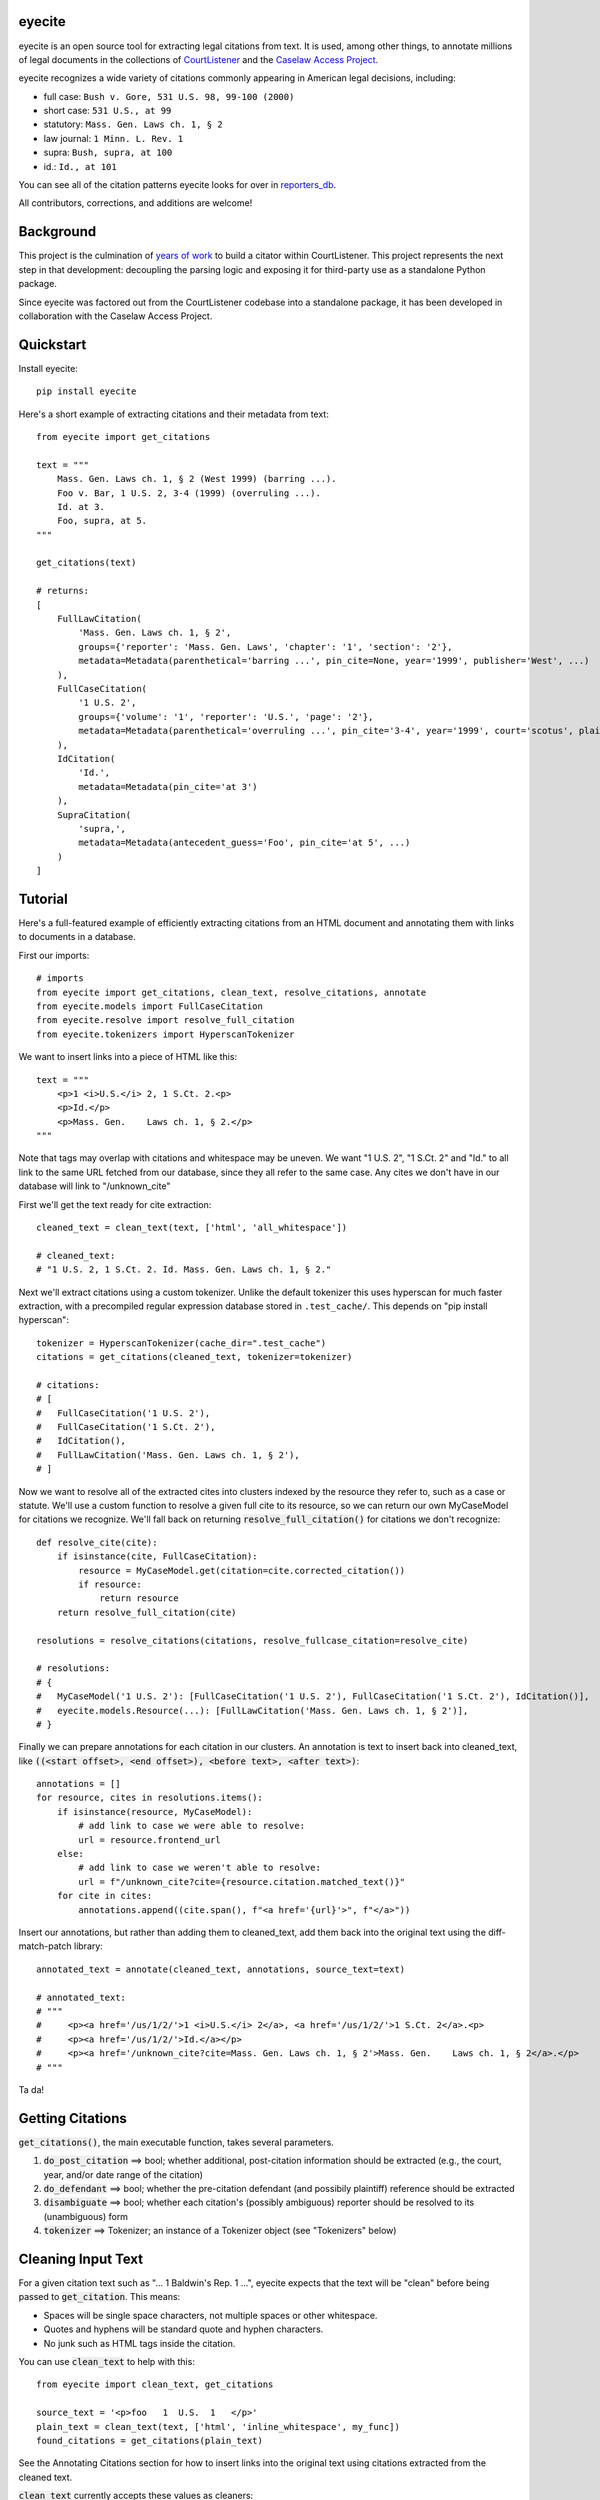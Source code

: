 eyecite
==========

eyecite is an open source tool for extracting legal citations from text. It is used, among other things, to annotate millions of legal documents in the collections of `CourtListener <https://www.courtlistener.com/>`_ and the `Caselaw Access Project <https://case.law/>`_.

eyecite recognizes a wide variety of citations commonly appearing in American legal decisions, including:

* full case: ``Bush v. Gore, 531 U.S. 98, 99-100 (2000)``
* short case: ``531 U.S., at 99``
* statutory: ``Mass. Gen. Laws ch. 1, § 2``
* law journal: ``1 Minn. L. Rev. 1``
* supra: ``Bush, supra, at 100``
* id.: ``Id., at 101``

You can see all of the citation patterns eyecite looks for over in `reporters_db <https://github.com/freelawproject/reporters-db>`_.

All contributors, corrections, and additions are welcome!

Background
==========
This project is the culmination of `years <https://free.law/2012/05/11/building-a-citator-on-courtlistener/>`_ `of <https://free.law/2015/11/30/our-new-citation-finder/>`_ `work <https://free.law/2020/03/05/citation-data-gets-richer/>`_ to build a citator within CourtListener. This project represents the next step in that development: decoupling the parsing logic and exposing it for third-party use as a standalone Python package.

Since eyecite was factored out from the CourtListener codebase into a standalone package, it has been developed in collaboration with the Caselaw Access Project.

Quickstart
==========

Install eyecite::

    pip install eyecite


Here's a short example of extracting citations and their metadata from text::

    from eyecite import get_citations

    text = """
        Mass. Gen. Laws ch. 1, § 2 (West 1999) (barring ...).
        Foo v. Bar, 1 U.S. 2, 3-4 (1999) (overruling ...).
        Id. at 3.
        Foo, supra, at 5.
    """

    get_citations(text)

    # returns:
    [
        FullLawCitation(
            'Mass. Gen. Laws ch. 1, § 2',
            groups={'reporter': 'Mass. Gen. Laws', 'chapter': '1', 'section': '2'},
            metadata=Metadata(parenthetical='barring ...', pin_cite=None, year='1999', publisher='West', ...)
        ),
        FullCaseCitation(
            '1 U.S. 2',
            groups={'volume': '1', 'reporter': 'U.S.', 'page': '2'},
            metadata=Metadata(parenthetical='overruling ...', pin_cite='3-4', year='1999', court='scotus', plaintiff='Foo', defendant='Bar,', ...)
        ),
        IdCitation(
            'Id.',
            metadata=Metadata(pin_cite='at 3')
        ),
        SupraCitation(
            'supra,',
            metadata=Metadata(antecedent_guess='Foo', pin_cite='at 5', ...)
        )
    ]

Tutorial
==========

Here's a full-featured example of efficiently extracting citations from an HTML document and annotating them with
links to documents in a database.

.. comment

    # mock database model to make the rest of the tutorial executable, in theory:
    class MyCaseModel:
        frontend_url = '/us/1/2/'
        @classmethod
        def get(cls, citation):
            return cls()

First our imports::

    # imports
    from eyecite import get_citations, clean_text, resolve_citations, annotate
    from eyecite.models import FullCaseCitation
    from eyecite.resolve import resolve_full_citation
    from eyecite.tokenizers import HyperscanTokenizer

We want to insert links into a piece of HTML like this::

    text = """
        <p>1 <i>U.S.</i> 2, 1 S.Ct. 2.<p>
        <p>Id.</p>
        <p>Mass. Gen.    Laws ch. 1, § 2.</p>
    """

Note that tags may overlap with
citations and whitespace may be uneven. We want "1 U.S. 2", "1 S.Ct. 2" and "Id." to all
link to the same URL fetched from our database, since they all refer to the same case.
Any cites we don't have in our database will link to "/unknown_cite"

First we'll get the text ready for cite extraction::

    cleaned_text = clean_text(text, ['html', 'all_whitespace'])

    # cleaned_text:
    # "1 U.S. 2, 1 S.Ct. 2. Id. Mass. Gen. Laws ch. 1, § 2."

Next we'll extract citations using a custom tokenizer. Unlike the default
tokenizer this uses hyperscan for much faster extraction, with a precompiled
regular expression database stored in ``.test_cache/``.
This depends on "pip install hyperscan"::

    tokenizer = HyperscanTokenizer(cache_dir=".test_cache")
    citations = get_citations(cleaned_text, tokenizer=tokenizer)

    # citations:
    # [
    #   FullCaseCitation('1 U.S. 2'),
    #   FullCaseCitation('1 S.Ct. 2'),
    #   IdCitation(),
    #   FullLawCitation('Mass. Gen. Laws ch. 1, § 2'),
    # ]

Now we want to resolve all of the extracted cites into clusters indexed by
the resource they refer to, such as a case or statute. We'll use a custom
function to resolve a given full cite to its resource, so we can return our
own MyCaseModel for citations we recognize. We'll fall back on returning
:code:`resolve_full_citation()` for citations we don't recognize::

    def resolve_cite(cite):
        if isinstance(cite, FullCaseCitation):
            resource = MyCaseModel.get(citation=cite.corrected_citation())
            if resource:
                return resource
        return resolve_full_citation(cite)

    resolutions = resolve_citations(citations, resolve_fullcase_citation=resolve_cite)

    # resolutions:
    # {
    #   MyCaseModel('1 U.S. 2'): [FullCaseCitation('1 U.S. 2'), FullCaseCitation('1 S.Ct. 2'), IdCitation()],
    #   eyecite.models.Resource(...): [FullLawCitation('Mass. Gen. Laws ch. 1, § 2')],
    # }

Finally we can prepare annotations for each citation in our clusters. An annotation is
text to insert back into cleaned_text, like :code:`((<start offset>, <end offset>), <before text>, <after text>)`::

    annotations = []
    for resource, cites in resolutions.items():
        if isinstance(resource, MyCaseModel):
            # add link to case we were able to resolve:
            url = resource.frontend_url
        else:
            # add link to case we weren't able to resolve:
            url = f"/unknown_cite?cite={resource.citation.matched_text()}"
        for cite in cites:
            annotations.append((cite.span(), f"<a href='{url}'>", f"</a>"))

Insert our annotations, but rather than adding them to cleaned_text, add them back into
the original text using the diff-match-patch library::

    annotated_text = annotate(cleaned_text, annotations, source_text=text)

    # annotated_text:
    # """
    #     <p><a href='/us/1/2/'>1 <i>U.S.</i> 2</a>, <a href='/us/1/2/'>1 S.Ct. 2</a>.<p>
    #     <p><a href='/us/1/2/'>Id.</a></p>
    #     <p><a href='/unknown_cite?cite=Mass. Gen. Laws ch. 1, § 2'>Mass. Gen.    Laws ch. 1, § 2</a>.</p>
    # """

Ta da!

Getting Citations
=======
:code:`get_citations()`, the main executable function, takes several parameters.

1. :code:`do_post_citation` ==> bool; whether additional, post-citation information should be extracted (e.g., the court, year, and/or date range of the citation)
2. :code:`do_defendant` ==> bool; whether the pre-citation defendant (and possibily plaintiff) reference should be extracted
3. :code:`disambiguate` ==> bool; whether each citation's (possibly ambiguous) reporter should be resolved to its (unambiguous) form
4. :code:`tokenizer` ==> Tokenizer; an instance of a Tokenizer object (see "Tokenizers" below)


Cleaning Input Text
===================

For a given citation text such as "... 1 Baldwin's Rep. 1 ...", eyecite expects that the text
will be "clean" before being passed to :code:`get_citation`. This means:

* Spaces will be single space characters, not multiple spaces or other whitespace.
* Quotes and hyphens will be standard quote and hyphen characters.
* No junk such as HTML tags inside the citation.

You can use :code:`clean_text` to help with this:

::

    from eyecite import clean_text, get_citations

    source_text = '<p>foo   1  U.S.  1   </p>'
    plain_text = clean_text(text, ['html', 'inline_whitespace', my_func])
    found_citations = get_citations(plain_text)

See the Annotating Citations section for how to insert links into the original text using
citations extracted from the cleaned text.

:code:`clean_text` currently accepts these values as cleaners:

1. :code:`inline_whitespace`: replace all runs of tab and space characters with a single space character
2. :code:`all_whitespace`: replace all runs of any whitespace character with a single space character
3. :code:`underscores`: remove two or more underscores, a common error in text extracted from PDFs
4. :code:`html`: remove non-visible HTML content using the lxml library
5. Custom function: any function taking a string and returning a string.


Annotating Citations
====================

For simple plain text, you can insert links to citations using the :code:`annotate` function:

::

    from eyecite import get_citations, annotate

    plain_text = 'bob lissner v. test 1 U.S. 12, 347-348 (4th Cir. 1982)'
    citations = get_citations(plain_text)
    linked_text = annotate(plain_text, [[c.span(), "<a>", "</a>"] for c in citations])

    returns:
    'bob lissner v. test <a>1 U.S. 12</a>, 347-348 (4th Cir. 1982)'

Each citation returned by get_citations keeps track of where it was found in the source text.
As a result, :code:`annotate` must be called with the *same* cleaned text used by :code:`get_citations`
to extract citations. If you do not, the offsets returned by the citation's :code:`span` method will
not align with the text, and your annotations will be in the wrong place.

If you want to clean text and then insert annotations into the original text, you can pass
the original text in as :code:`source_text`:

::

    from eyecite import get_citations, annotate, clean_text

    source_text = '<p>bob lissner v. <i>test   1 U.S.</i> 12,   347-348 (4th Cir. 1982)</p>'
    plain_text = clean_text(source_text, ['html', 'inline_whitespace'])
    citations = get_citations(plain_text)
    linked_text = annotate(plain_text, [[c.span(), "<a>", "</a>"] for c in citations], source_text=source_text)

    returns:
    '<p>bob lissner v. <i>test   <a>1 U.S.</i> 12</a>,   347-348 (4th Cir. 1982)</p>'

The above example extracts citations from :code:`plain_text` and applies them to
:code:`source_text`, using a diffing algorithm to insert annotations in the correct locations
in the original text.

Wrapping HTML Tags
------------------

Note that the above example includes mismatched HTML tags: "<a>1 U.S.</i> 12</a>".
To specify handling for unbalanced tags, use the :code:`unbalanced_tags` parameter:

* :code:`unbalanced_tags="skip"`: annotations that would result in unbalanced tags will not be inserted.
* :code:`unbalanced_tags="wrap"`: unbalanced tags will be wrapped, resulting in :code:`<a>1 U.S.</a></i><a> 12</a>`

**Important:** :code:`unbalanced_tags="wrap"` uses a simple regular expression and will only work for HTML where
angle brackets are properly escaped, such as the HTML emitted by :code:`lxml.html.tostring`. It is intended for
regularly formatted documents such as case text published by courts. It may have
unpredictable results for deliberately-constructed challenging inputs such as citations containing partial HTML
comments or :code:`<pre>` tags.

Customizing Annotation
----------------------

If inserting text before and after isn't sufficient, supply a callable under the :code:`annotator` parameter
that takes :code:`(before, span_text, after)` and returns the annotated text:

::

    def annotator(before, span_text, after):
        return before + span_text.lower() + after
    linked_text = annotate(plain_text, [[c.span(), "<a>", "</a>"] for c in citations], annotator=annotator)

    returns:
    'bob lissner v. test <a>1 u.s. 12</a>, 347-348 (4th Cir. 1982)'

Resolving Citations
===================

Once you have extracted citations from a document, you may wish to resolve them to their common references.
To do so, just pass the results of :code:`get_citations()` into :code:`resolve_citations()`. This function will
do its best to resolve each "full," "short form," "supra," and "id" citation to a common :code:`Resource` object,
returning a dictionary that maps resources to lists of associated citations:

::

    from eyecite import get_citations, resolve_citations

    text = 'first citation: 1 U.S. 12. second citation: 2 F.3d 2. third citation: Id.'
    found_citations = get_citations(text)
    resolved_citations = resolve_citations(found_citations)

    returns (pseudo):
    {
        <Resource object>: [FullCaseCitation('1 U.S. 12')],
        <Resource object>: [FullCaseCitation('2 F.3d 2'), IdCitation('Id.')]
    }

Importantly, eyecite performs these resolutions using only its immanent knowledge about each citation's
textual representation. If you want to perform more sophisticated resolution (e.g., by augmenting each
citation with information from a third-party API), simply pass custom :code:`resolve_id_citation()`,
:code:`resolve_supra_citation()`, :code:`resolve_shortcase_citation()`, and :code:`resolve_full_citation()`
functions to :code:`resolve_citations()` as keyword arguments. You can also configure those functions to
return a more complex resource object (such as a Django model), so long as that object inherits the
:code:`eyecite.models.ResourceType` type (which simply requires hashability). For example, you might implement
a custom full citation resolution function as follows, using the default resolution logic as a fallback:

::

    def my_resolve(full_cite):
        # special handling for resolution of known cases in our database
        resource = MyOpinion.objects.get(full_cite)
        if resource:
            return resource
        # allow normal clustering of other citations
        return resolve_full_citation(full_cite)

    resolve_citations(citations, resolve_full_citation=my_resolve)

    returns (pseudo):
    {
        <MyOpinion object>: [<full_cite>, <short_cite>, <id_cite>],
        <Resource object>: [<full cite>, <short cite>],
    }


Tokenizers
==========

Internally, eyecite works by applying a list of regular expressions to the source text to convert it to a list
of tokens:

::

    In [1]: from eyecite.tokenizers import default_tokenizer

    In [2]: list(default_tokenizer.tokenize("Foo v. Bar, 123 U.S. 456 (2016). Id. at 457."))
    Out[2]:
    ['Foo',
     StopWordToken(data='v.', ...),
     'Bar,',
     CitationToken(data='123 U.S. 456', volume='123', reporter='U.S.', page='456', ...),
     '(2016).',
     IdToken(data='Id.', ...),
     'at',
     '457.']

Tokens are then scanned to determine values like the citation year or case name for citation resolution.

Alternate tokenizers can be substituted by providing a tokenizer instance to :code:`get_citations()`:

::

    from eyecite.tokenizers import HyperscanTokenizer
    hyperscan_tokenizer = HyperscanTokenizer(cache_dir='.hyperscan')
    cites = get_citations(text, tokenizer=hyperscan_tokenizer)

test_FindTest.py includes a simplified example of using a custom tokenizer that uses modified
regular expressions to extract citations with OCR errors.

eyecite ships with two tokenizers:

AhocorasickTokenizer (default)
------------------------------

The default tokenizer uses the pyahocorasick library to filter down eyecite's list of
extractor regexes. It then performs extraction using the builtin :code:`re` library.

HyperscanTokenizer
------------------

The alternate HyperscanTokenizer compiles all extraction regexes into a hyperscan database
so they can be extracted in a single pass. This is far faster than the default tokenizer
(exactly how much faster depends on how many citation formats are included in the target text),
but requires the optional :code:`hyperscan` dependency that is limited to the x86 platform.

Compiling the hyperscan database takes several seconds, so short-running scripts may want to
provide a cache directory where the database can be stored. The directory should be writeable
only by the user:

::

    hyperscan_tokenizer = HyperscanTokenizer(cache_dir='.hyperscan')

Installation
============
Installing eyecite is easy.


::

    poetry add eyecite


Or via pip:

::

    sh
    pip install eyecite


Or install the latest dev version from github

::

    sh
    pip install git+https://github.com/freelawproject/eyecite.git@master



Deployment
==========

1. Update version info in :code:`pyproject.toml`.

For an automated deployment, tag the commit with vx.y.z, and push it to master.
An automated deploy will be completed for you.

For a manual deployment, run:

::

    sh
    poetry publish --build



Testing
=======
eyecite comes with a robust test suite of different citation strings that it is equipped to handle. Run these tests as follows:

::

    python3 -m unittest discover -s tests -p 'test_*.py'

If you would like to create mock citation objects to assist you in writing your own local tests, import and use the following functions for convenience:

::

    from eyecite.test_factories import (
        case_citation,
        id_citation,
        nonopinion_citation,
        supra_citation,
    )

License
=======
This repository is available under the permissive BSD license, making it easy and safe to incorporate in your own libraries.

Pull and feature requests welcome. Online editing in GitHub is possible (and easy!).
